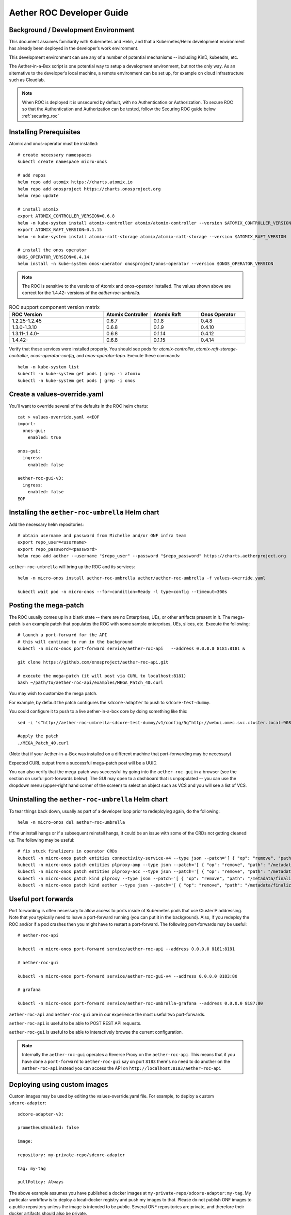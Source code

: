 .. vim: syntax=rst

Aether ROC Developer Guide
==========================

Background / Development Environment
------------------------------------

This document assumes familiarity with Kubernetes and Helm, and that a Kubernetes/Helm development
environment has already been deployed in the developer’s work environment.

This development environment can use any of a number of potential mechanisms -- including KinD, kubeadm, etc.

The Aether-in-a-Box script is one potential way to setup a development environment, but not the only way.
As an alternative to the developer’s local machine, a remote environment can be set up, for example on
cloud infrastructure such as Cloudlab.

.. note:: When ROC is deployed it is unsecured by default, with no Authentication or Authorization.
    To secure ROC so that the Authentication and Authorization can be tested, follow the Securing ROC
    guide below :ref:`securing_roc`

Installing Prerequisites
------------------------

Atomix and onos-operator must be installed::

   # create necessary namespaces
   kubectl create namespace micro-onos

   # add repos
   helm repo add atomix https://charts.atomix.io
   helm repo add onosproject https://charts.onosproject.org
   helm repo update

   # install atomix
   export ATOMIX_CONTROLLER_VERSION=0.6.8
   helm -n kube-system install atomix-controller atomix/atomix-controller --version $ATOMIX_CONTROLLER_VERSION
   export ATOMIX_RAFT_VERSION=0.1.15
   helm -n kube-system install atomix-raft-storage atomix/atomix-raft-storage --version $ATOMIX_RAFT_VERSION

   # install the onos operator
   ONOS_OPERATOR_VERSION=0.4.14
   helm install -n kube-system onos-operator onosproject/onos-operator --version $ONOS_OPERATOR_VERSION

.. note:: The ROC is sensitive to the versions of Atomix and onos-operator installed. The values
    shown above are correct for the 1.4.42- versions of the *aether-roc-umbrella*.

.. list-table:: ROC support component version matrix
   :widths: 40 20 20 20
   :header-rows: 1

   * - ROC Version
     - Atomix Controller
     - Atomix Raft
     - Onos Operator
   * - 1.2.25-1.2.45
     - 0.6.7
     - 0.1.8
     - 0.4.8
   * - 1.3.0-1.3.10
     - 0.6.8
     - 0.1.9
     - 0.4.10
   * - 1.3.11-,1.4.0-
     - 0.6.8
     - 0.1.14
     - 0.4.12
   * - 1.4.42-
     - 0.6.8
     - 0.1.15
     - 0.4.14

Verify that these services were installed properly.
You should see pods for *atomix-controller*, *atomix-raft-storage-controller*,
*onos-operator-config*, and *onos-operator-topo*.
Execute these commands::

   helm -n kube-system list
   kubectl -n kube-system get pods | grep -i atomix
   kubectl -n kube-system get pods | grep -i onos

Create a values-override.yaml
-----------------------------

You’ll want to override several of the defaults in the ROC helm charts::

   cat > values-override.yaml <<EOF
   import:
     onos-gui:
       enabled: true

   onos-gui:
     ingress:
       enabled: false

   aether-roc-gui-v3:
     ingress:
       enabled: false
   EOF

Installing the ``aether-roc-umbrella`` Helm chart
-------------------------------------------------

Add the necessary helm repositories::

   # obtain username and password from Michelle and/or ONF infra team
   export repo_user=<username>
   export repo_password=<password>
   helm repo add aether --username "$repo_user" --password "$repo_password" https://charts.aetherproject.org

``aether-roc-umbrella`` will bring up the ROC and its services::

   helm -n micro-onos install aether-roc-umbrella aether/aether-roc-umbrella -f values-override.yaml

   kubectl wait pod -n micro-onos --for=condition=Ready -l type=config --timeout=300s


.. _posting-the-mega-patch:

Posting the mega-patch
----------------------

The ROC usually comes up in a blank state -- there are no Enterprises, UEs, or other artifacts present in it.
The mega-patch is an example patch that populates the ROC with some sample enterprises, UEs, slices, etc.
Execute the following::

   # launch a port-forward for the API
   # this will continue to run in the background
   kubectl -n micro-onos port-forward service/aether-roc-api   --address 0.0.0.0 8181:8181 &

   git clone https://github.com/onosproject/aether-roc-api.git

   # execute the mega-patch (it will post via CURL to localhost:8181)
   bash ~/path/to/aether-roc-api/examples/MEGA_Patch_40.curl


You may wish to customize the mega patch.

For example, by default the patch configures the ``sdcore-adapter`` to push to
``sdcore-test-dummy``.

You could configure it to push to a live aether-in-a-box core by doing something like this::

   sed -i 's^http://aether-roc-umbrella-sdcore-test-dummy/v1/config/5g^http://webui.omec.svc.cluster.local:9089/config^g' MEGA_Patch_40.curl

   #apply the patch
   ./MEGA_Patch_40.curl

(Note that if your Aether-in-a-Box was installed on a different machine that port-forwarding may be necessary)


Expected CURL output from a successful mega-patch post will be a UUID.

You can also verify that the mega-patch was successful by going into the
``aether-roc-gui`` in a browser (see the section on useful port-forwards
below). The GUI may open to a dashboard that is unpopulated -- you can use the
dropdown menu (upper-right hand corner of the screen) to select an object such
as VCS and you will see a list of VCS.

   |ROCGUI|

Uninstalling the ``aether-roc-umbrella`` Helm chart
---------------------------------------------------

To tear things back down, usually as part of a developer loop prior to redeploying again, do the following::

   helm -n micro-onos del aether-roc-umbrella

If the uninstall hangs or if a subsequent reinstall hangs, it could be an issue with some of the CRDs
not getting cleaned up. The following may be useful::

    # fix stuck finalizers in operator CRDs
    kubectl -n micro-onos patch entities connectivity-service-v4 --type json --patch='[ { "op": "remove", "path": "/metadata/finalizers" } ]' && \
    kubectl -n micro-onos patch entities plproxy-amp --type json --patch='[ { "op": "remove", "path": "/metadata/finalizers" } ]' && \
    kubectl -n micro-onos patch entities plproxy-acc --type json --patch='[ { "op": "remove", "path": "/metadata/finalizers" } ]' && \
    kubectl -n micro-onos patch kind plproxy --type json --patch='[ { "op": "remove", "path": "/metadata/finalizers" } ]' && \
    kubectl -n micro-onos patch kind aether --type json --patch='[ { "op": "remove", "path": "/metadata/finalizers" } ]'


Useful port forwards
--------------------

Port forwarding is often necessary to allow access to ports inside of Kubernetes pods that use ClusterIP addressing.
Note that you typically need to leave a port-forward running (you can put it in the background).
Also, If you redeploy the ROC and/or if a pod crashes then you might have to restart a port-forward.
The following port-forwards may be useful::

   # aether-roc-api

   kubectl -n micro-onos port-forward service/aether-roc-api --address 0.0.0.0 8181:8181

   # aether-roc-gui

   kubectl -n micro-onos port-forward service/aether-roc-gui-v4 --address 0.0.0.0 8183:80

   # grafana

   kubectl -n micro-onos port-forward service/aether-roc-umbrella-grafana --address 0.0.0.0 8187:80

``aether-roc-api`` and ``aether-roc-gui`` are in our experience the most useful two port-forwards.

``aether-roc-api`` is useful to be able to POST REST API requests.

``aether-roc-gui`` is useful to be able to interactively browse the current configuration.

.. note:: Internally the ``aether-roc-gui`` operates a Reverse Proxy on the ``aether-roc-api``. This
    means that if you have done a ``port-forward`` to ``aether-roc-gui`` say on port ``8183`` there's no
    need to do another on the ``aether-roc-api`` instead you can access the API on
    ``http://localhost:8183/aether-roc-api``

Deploying using custom images
-----------------------------

Custom images may be used by editing the values-override.yaml file.
For example, to deploy a custom ``sdcore-adapter``::

   sdcore-adapter-v3:

   prometheusEnabled: false

   image:

   repository: my-private-repo/sdcore-adapter

   tag: my-tag

   pullPolicy: Always

The above example assumes you have published a docker images at ``my-private-repo/sdcore-adapter:my-tag``.
My particular workflow is to deploy a local-docker registry and push my images to that.
Please do not publish ONF images to a public repository unless the image is intended to be public.
Several ONF repositories are private, and therefore their docker artifacts should also be private.

There are alternatives to using a private docker repository.
For example, if you are using kubeadm, then you may be able to simply tag the image locally.
If you’re using KinD, then you can push a local image to into the kind cluster::

   kind load docker-image sdcore-adapter:my-tag

Developing using a custom onos-config
-------------------------------------

The onos-operator is responsible for building model plugins at runtime. To do this, it needs source code
for onos-config that matches the onos-config image that is deployed. One way to do this is to fork the
onos-config repository and commit your onos-config changes to a personal repository, and then reference
that personal repository in the values.yaml. For example::

  onos-config:
    plugin:
      compiler:
        target: "github.com/mygithubaccount/onos-config@mytag"
    image:
      repository: mydockeraccount/onos-config
      tag: mytag
      pullPolicy: Always

In the above example, the operator will pull the image from `mydockeraccount`, and it'll pull the
onos-config code from `mygithubaccount`. Using a personal docker account is not strictly necessary;
images can also be built and tagged entirely locally.

Inspecting logs
---------------

Most of the relevant Kubernetes pods are in the micro-onos namespace.
The names may change from deployment to deployment, so start by getting a list of pods::

   kubectl -n micro-onos get pods

Then you can inspect a specific pod/container::

   kubectl -n micro-onos logs deployment/sdcore-adapter-v4

.. _securing_roc:

Securing ROC
------------

keycloak-dev.onlab.us
^^^^^^^^^^^^^^^^^^^^^
Keycloak is an Open Source Identity and Access Management for Modern Applications and
Services. It can be used as an OIDC Issuer than can act as a front end to several authentication systems
e.g. LDAP, Crowd, Google, GitHub

When deploying ROC with the ``aether-roc-umbrella`` chart, secure mode can be enabled by
specifying an OpenID Connect (OIDC) issuer like::

    helm -n micro-onos install aether-roc-umbrella aether/aether-roc-umbrella \
        --set onos-config.openidc.issuer=https://keycloak-dev.onlab.us/auth/realms/master \
        --set aether-roc-api.openidc.issuer=https://keycloak-dev.onlab.us/auth/realms/master \
        --set aether-roc-gui-v4.openidc.issuer=https://keycloak-dev.onlab.us/auth/realms/master \
        --set prom-label-proxy-acc.config.openidc.issuer=https://keycloak-dev.onlab.us/auth/realms/master \
        --set prom-label-proxy-amp.config.openidc.issuer=https://keycloak-dev.onlab.us/auth/realms/master

The choice of OIDC issuer in this case is the **development** Keycloak server at https://keycloak-dev.onlab.us

Its LDAP server is populated with 7 different users in the 2 example enterprises - *starbucks* and *acme*.

+------------------+----------+-------------+-----------------+-----------------+-----------------+-----------+------+
| User             | login    | mixedGroup: | charactersGroup | AetherROCAdmin  | EnterpriseAdmin | starbucks | acme |
+==================+==========+=============+=================+=================+=================+===========+======+
| Alice Admin      | alicea   |      ✓      |                 |        ✓        |                 |           |      |
+------------------+----------+-------------+-----------------+-----------------+-----------------+-----------+------+
| Bob Cratchit     | bobc     |      ✓      |      ✓          |                 |                 |           |      |
+------------------+----------+-------------+-----------------+-----------------+-----------------+-----------+------+
| Charlie Brown    | charlieb |             |      ✓          |                 |                 |           |      |
+------------------+----------+-------------+-----------------+-----------------+-----------------+-----------+------+
| Daisy Duke       | daisyd   |             |      ✓          |                 |         ✓       |      ✓    |      |
+------------------+----------+-------------+-----------------+-----------------+-----------------+-----------+------+
| Elmer Fudd       | elmerf   |             |      ✓          |                 |                 |      ✓    |      |
+------------------+----------+-------------+-----------------+-----------------+-----------------+-----------+------+
| Fred Flintstone  | fredf    |             |      ✓          |                 |         ✓       |           |   ✓  |
+------------------+----------+-------------+-----------------+-----------------+-----------------+-----------+------+
| Gandalf The Grey | gandalfg |             |      ✓          |                 |                 |           |   ✓  |
+------------------+----------+-------------+-----------------+-----------------+-----------------+-----------+------+

.. note:: all users have the same password - please contact `aether-roc <https://onf-internal.slack.com/archives/C01S7BVC1FX>`_ slack group if you need it

.. note:: Because of the SSO feature of Keycloak you will need to explicitly logout of Keycloak to change users.
          To login as 2 separate users at the same time, use a private browser window for one.

Running your own Keycloak Server
^^^^^^^^^^^^^^^^^^^^^^^^^^^^^^^^

It is also possible to run your own own Keycloak server inside of Kubernetes.

``keycloak-389-umbrella`` is a Helm chart that combines a Keycloak server with an LDAP
installation (389 Directory Server), and an LDAP administration tool. It can be deployed (with name ``k3u`` in to the
same cluster namespace as ``aether-roc-umbrella``::

    helm -n micro-onos install k3u onosproject/keycloak-389-umbrella

To make the deployment available with the hostname ``k3u-keycloak`` requires:

#. a port forward like ``kubectl -n micro-onos  port-forward service/k3u-keycloak --address=0.0.0.0 5557:80``
#. editing your ``/etc/hosts`` file (on the machine where your browser runs) so that the name ``k3u-keycloak`` points
   to the IP address of the machine where the ``port-forward`` runs (usually ``localhost``).

When running it should be available at *http://k3u-keycloak:5557/auth/realms/master/.well-known/openid-configuration*.

.. note:: You can access the Keycloak management page from *http://k3u-keycloak:5557/auth/admin* but you must
    login as `admin`. Because of the SSO feature of Keycloak this will affect your Aether ROC GUI login too.
    To login as 2 separate users at the same time, use a private browser window for one.

.. note:: Services inside the cluster (e.g. onos-config) should set the issuer to *https://k3u-keycloak:80/auth/realms/master*
    on port 80, while the aether-roc-gui should use port 5557

As any OIDC server can work with ROC you can alternately use ``dex-ldap-umbrella``
(`deprecated <https://github.com/onosproject/onos-helm-charts/tree/master/dex-ldap-umbrella>`_).

See `keycloak-389-umbrella <https://github.com/onosproject/onos-helm-charts/tree/master/keycloak-389-umbrella#readme>`_
for more details.

Production Environment
^^^^^^^^^^^^^^^^^^^^^^
In a production environment, the public Aether Keycloak (with its LDAP server populated with real Aether users and groups) should be used.
See `public keycloak <https://keycloak.opennetworking.org/auth/realms/master/.well-known/openid-configuration>`_ for more details.

.. note:: Your RBAC access to ROC will be limited by the groups you belong to in its LDAP store.

Role Based Access Control
^^^^^^^^^^^^^^^^^^^^^^^^^

When secured, access to the configuration in ROC is limited by the **groups** that a user belongs to.

* **AetherROCAdmin** - users in this group have full read **and** write access to all configuration.
* *<enterprise>* - users in a group the lowercase name of an enterprise, will have **read** access to that enterprise.
* **EnterpriseAdmin** - users in this group will have read **and** write access the enterprise they belong to.

    For example in *keycloak-389-umbrella* the user *Daisy Duke* belongs to *starbucks* **and**
    *EnterpriseAdmin* and so has read **and** write access to items linked with *starbucks* enterprise.

    By comparison the user *Elmer Fudd* belongs only to *starbucks* group and so has only **read** access to items
    linked with the *starbucks* enterprise.

Requests to a Secure System
^^^^^^^^^^^^^^^^^^^^^^^^^^^

When configuration is retrieved or updated  through *aether-config*, a Bearer Token in the
form of a JSON Web Token (JWT) issued by the selected OIDC Issuer server must accompany
the request as an Authorization Header.

This applies to both the REST interface of ``aether-roc-api`` **and** the *gnmi* interface of
``aether-config``.

In the Aether ROC, a Bearer Token can be generated by logging in and selecting API Key from the
menu. This pops up a window with a copy button, where the key can be copied.

Alternatively with Keycloak a Token may be requested programmatically through the Keycloak API::

    curl --location --request POST 'https://keycloak-dev.onlab.us/auth/realms/master/protocol/openid-connect/token' \
    --header 'Content-Type: application/x-www-form-urlencoded' \
    --data-urlencode 'grant_type=password' \
    --data-urlencode 'client_id=aether-roc-gui' \
    --data-urlencode 'username=alicea' \
    --data-urlencode 'password=password' \
    --data-urlencode 'scope=openid profile email groups' | jq "access_token"


The key will expire after 24 hours.

.. image:: images/aether-roc-gui-copy-api-key.png
    :width: 580
    :alt: Aether ROC GUI allows copying of API Key to clipboard

Accessing the REST interface from a tool like Postman, should include this Auth token.

.. image:: images/postman-auth-token.png
    :width: 930
    :alt: Postman showing Authentication Token pasted in

Logging
"""""""

The logs of *aether-config* will contain the **username** and **timestamp** of
any **gnmi** call when security is enabled.

.. image:: images/aether-config-log.png
    :width: 887
    :alt: aether-config log message showing username and timestamp

Accessing GUI from an external system
"""""""""""""""""""""""""""""""""""""

To access the ROC GUI from a computer outside the Cluster machine using *port-forwarding* then
it is necessary to:

* Ensure that all *port-forward*'s have **--address=0.0.0.0**
* Add to the IP address of the cluster machine to the **/etc/hosts** of the outside computer as::

    <ip address of cluster> k3u-keycloak aether-roc-gui
* Verify that you can access the Keycloak server by its name *https://keycloak-dev.onlab.us/auth/realms/master/.well-known/openid-configuration*
* Access the GUI through the hostname (rather than ip address) ``http://aether-roc-gui:8183``

Troubleshooting Secure Access
"""""""""""""""""""""""""""""

While every effort has been made to ensure that securing Aether is simple and effective,
some difficulties may arise.

One of the most important steps is to validate that the OIDC Issuer (Keycloak server) can be reached
from the browser. The **well_known** URL should be available and show the important endpoints are correct.

.. image:: images/keycloak-389-umbrella-well-known.png
    :width: 580
    :alt: Keycloak Well Known page

If logged out of the Browser when accessing the Aether ROC GUI, accessing any page of the application should
redirect to the Keycloak login page.

.. image:: images/keycloak-ldap-login-page.png
    :width: 493
    :alt: Keycloak Login page

When logged in the User details can be seen by clicking the User's name in the drop down menu.
This shows the **groups** that the user belongs to, and can be used to debug RBAC issues.

.. image:: images/aether-roc-gui-user-details.png
    :width: 700
    :alt: User Details page

When you sign out of the ROC GUI, if you are not redirected to the Keycloak Login Page,
you should check the Developer Console of the browser. The console should show the correct
OIDC issuer (Keycloak server), and that Auth is enabled.

.. image:: images/aether-roc-gui-console-loggedin.png
    :width: 418
    :alt: Browser Console showing correct configuration

Keycloak installation issues
^^^^^^^^^^^^^^^^^^^^^^^^^^^^

The ``fedorea-389ds`` pod may restart a couple of times before it finally reaches running.
There are 2 post install jobs that take some time to start. Overall allow 3 minutes for startup.

Some users are finding that the Fedora pod will never reach a running state on resource
constrained machines. This issue is being investigated.


ROC Data Model Conventions and Requirements
-------------------------------------------

The MEGA-Patch described above will bring up a fully compliant sample data model.
However, it may be useful to bring up your own data model, customized to a different
site of sites. This subsection documents conventions and requirements for the Aether
modeling within the ROC.

The ROC models must be configured with the following:

* A default enterprise with the id `defaultent`.
* A default ip-domain with the id `defaultent-defaultip`.
* A default site with the id `defaultent-defaultsite`.
  This site should be linked to the `defaultent` enterprise.
* A default device group with the id `defaultent-defaultsite-default`.
  This device group should be linked to the `defaultent-defaultip` ip-domain
  and the `defaultent-defaultsite` site.

Each Enterprise Site must be configured with a default device group and that default
device group's name must end in the suffix `-default`. For example, `acme-chicago-default`.

Some exercises to get familiar
------------------------------

1. Deploy the ROC and POST the mega-patch, go into the ``aether-roc-gui`` and click
   through the VCS, DeviceGroup, and other objects to see that they were
   created as expected.

2. Examine the log of the ``sdcore-adapter-v3`` container.  It should be
   attempting to push the mega-patch’s changes.  If you don’t have a core
   available, it may be failing the push, but you should see the attempts.

3. Change an object in the GUI.  Watch the ``sdcore-adapter-v3`` log file and
   see that the adapter attempts to push the change.

4. Try POSTing a change via the API.  Observe the ``sdcore-adapter-v3`` log
   file and see that the adapter attempts to push the change.

5. Deploy a 5G Aether-in-a-Box (See :doc:`Setting Up Aether-in-a-Box
   <aiab>`), modify the mega-patch to specify the URL for the Aether-in-a-Box
   ``webui`` container, POST the mega-patch, and observe that the changes were
   correctly pushed via the ``sdcore-adapter-v3`` into the ``sd-core``’s
   ``webui`` container (``webui`` container log will show configuration as it
   is received)

.. |ROCGUI| image:: images/rocgui.png
    :width: 945
    :alt: ROC GUI showing list of VCS
